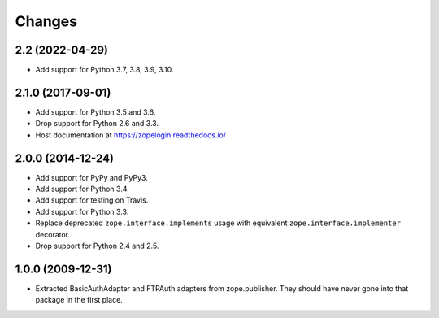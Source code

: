 =========
 Changes
=========

2.2 (2022-04-29)
================

- Add support for Python 3.7, 3.8, 3.9, 3.10.


2.1.0 (2017-09-01)
==================

- Add support for Python 3.5 and 3.6.

- Drop support for Python 2.6 and 3.3.

- Host documentation at https://zopelogin.readthedocs.io/

2.0.0 (2014-12-24)
==================

- Add support for PyPy and PyPy3.

- Add support for Python 3.4.

- Add support for testing on Travis.

- Add support for Python 3.3.

- Replace deprecated ``zope.interface.implements`` usage with equivalent
  ``zope.interface.implementer`` decorator.

- Drop support for Python 2.4 and 2.5.


1.0.0 (2009-12-31)
==================

- Extracted BasicAuthAdapter and FTPAuth adapters from zope.publisher. They
  should have never gone into that package in the first place.
